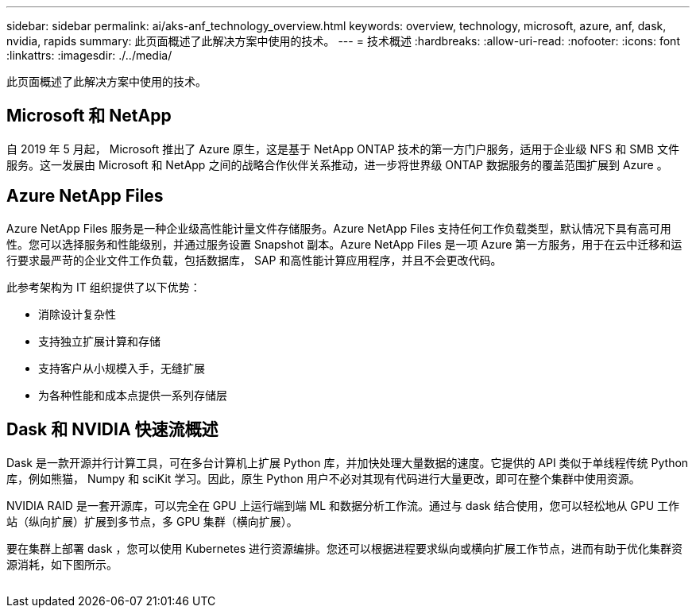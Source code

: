---
sidebar: sidebar 
permalink: ai/aks-anf_technology_overview.html 
keywords: overview, technology, microsoft, azure, anf, dask, nvidia, rapids 
summary: 此页面概述了此解决方案中使用的技术。 
---
= 技术概述
:hardbreaks:
:allow-uri-read: 
:nofooter: 
:icons: font
:linkattrs: 
:imagesdir: ./../media/


[role="lead"]
此页面概述了此解决方案中使用的技术。



== Microsoft 和 NetApp

自 2019 年 5 月起， Microsoft 推出了 Azure 原生，这是基于 NetApp ONTAP 技术的第一方门户服务，适用于企业级 NFS 和 SMB 文件服务。这一发展由 Microsoft 和 NetApp 之间的战略合作伙伴关系推动，进一步将世界级 ONTAP 数据服务的覆盖范围扩展到 Azure 。



== Azure NetApp Files

Azure NetApp Files 服务是一种企业级高性能计量文件存储服务。Azure NetApp Files 支持任何工作负载类型，默认情况下具有高可用性。您可以选择服务和性能级别，并通过服务设置 Snapshot 副本。Azure NetApp Files 是一项 Azure 第一方服务，用于在云中迁移和运行要求最严苛的企业文件工作负载，包括数据库， SAP 和高性能计算应用程序，并且不会更改代码。

此参考架构为 IT 组织提供了以下优势：

* 消除设计复杂性
* 支持独立扩展计算和存储
* 支持客户从小规模入手，无缝扩展
* 为各种性能和成本点提供一系列存储层




== Dask 和 NVIDIA 快速流概述

Dask 是一款开源并行计算工具，可在多台计算机上扩展 Python 库，并加快处理大量数据的速度。它提供的 API 类似于单线程传统 Python 库，例如熊猫， Numpy 和 sciKit 学习。因此，原生 Python 用户不必对其现有代码进行大量更改，即可在整个集群中使用资源。

NVIDIA RAID 是一套开源库，可以完全在 GPU 上运行端到端 ML 和数据分析工作流。通过与 dask 结合使用，您可以轻松地从 GPU 工作站（纵向扩展）扩展到多节点，多 GPU 集群（横向扩展）。

要在集群上部署 dask ，您可以使用 Kubernetes 进行资源编排。您还可以根据进程要求纵向或横向扩展工作节点，进而有助于优化集群资源消耗，如下图所示。

image:aks-anf_image2.png[""]
